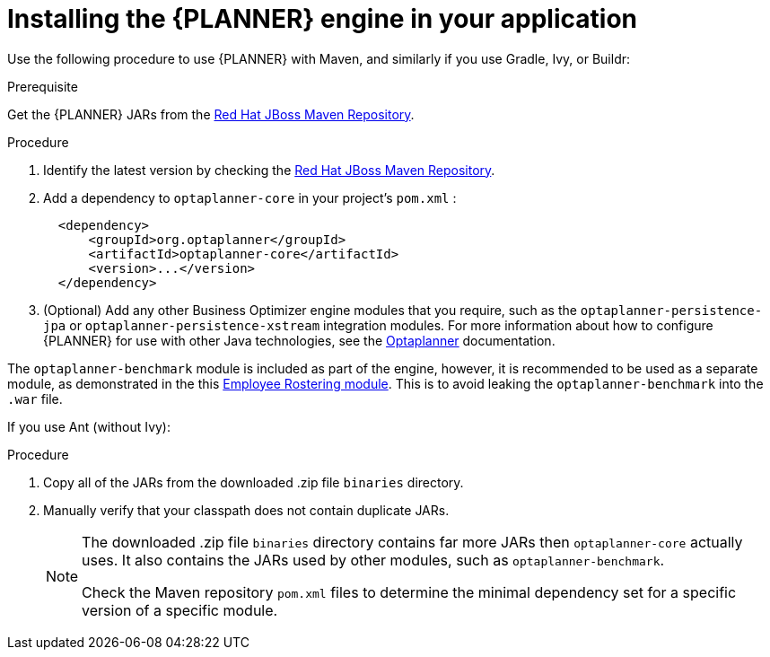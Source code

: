 [id='optimizer-engine-installation-proc']
= Installing the {PLANNER} engine in your application

Use the following procedure to use {PLANNER} with Maven, and similarly if you use Gradle, Ivy, or Buildr:

.Prerequisite

Get the {PLANNER} JARs from the https://maven.repository.redhat.com/ga/org/optaplanner[Red Hat JBoss Maven Repository].

.Procedure
. Identify the latest version by checking the https://maven.repository.redhat.com/ga/org/optaplanner[Red Hat JBoss Maven Repository].
. Add a dependency to `optaplanner-core` in your project's `pom.xml` :
+

[source,xml]
----

  <dependency>
      <groupId>org.optaplanner</groupId>
      <artifactId>optaplanner-core</artifactId>
      <version>...</version>
  </dependency>
----
. (Optional) Add any other Business Optimizer engine modules that you require, such as the `optaplanner-persistence-jpa` or `optaplanner-persistence-xstream` integration modules. For more information about how to configure {PLANNER} for use with other Java technologies, see the http://docs.optaplanner.org/latest/optaplanner-docs/html_single/#integration[Optaplanner] documentation.

[Note]
=====
The `optaplanner-benchmark` module is included as part of the engine, however, it is recommended to be used as a separate module, as demonstrated in the this https://github.com/kiegroup/optashift-employee-rostering/tree/master/optashift-employee-rostering-benchmark[Employee Rostering module]. This is to avoid leaking the `optaplanner-benchmark` into the `.war` file.
=====

If you use Ant (without Ivy):

.Procedure
. Copy all of the JARs from the downloaded .zip file `binaries` directory.
. Manually verify that your classpath does not contain duplicate JARs.
+
[NOTE]
====
The downloaded .zip file `binaries` directory contains far more JARs then `optaplanner-core` actually uses.
It also contains the JARs used by other modules, such as `optaplanner-benchmark`.

Check the Maven repository `pom.xml` files to determine the minimal dependency set for a specific version of a specific module.
====
